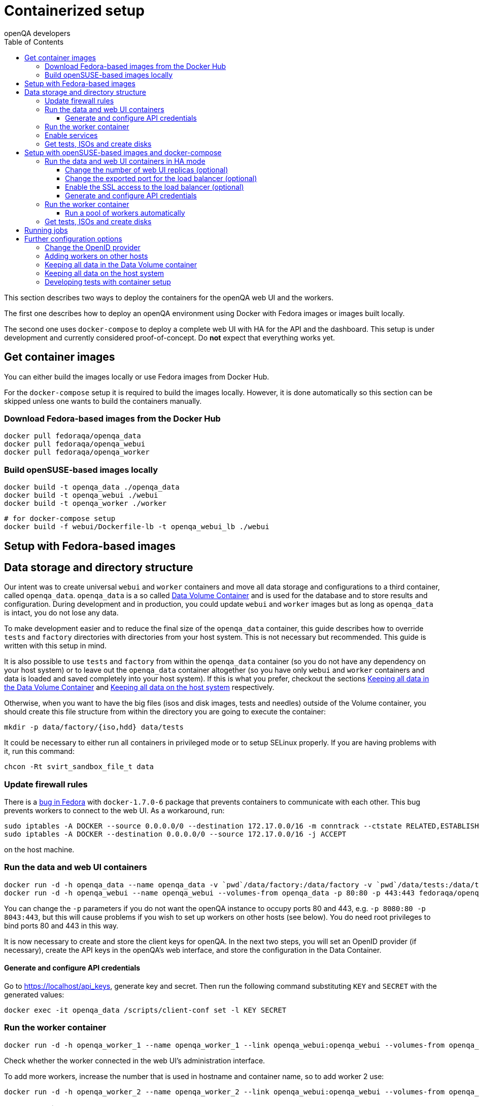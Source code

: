 
[[containerizedsetup]]
= Containerized setup
:toc: left
:toclevels: 6
:author: openQA developers

This section describes two ways to deploy the containers for the openQA web UI
and the workers.

The first one describes how to deploy an openQA environment using Docker with
Fedora images or images built locally.

The second one uses `docker-compose` to deploy a complete web UI with HA for the
API and the dashboard. This setup is under development and currently considered
proof-of-concept. Do *not* expect that everything works yet.

== Get container images

You can either build the images locally or use Fedora images from Docker Hub.

For the `docker-compose` setup it is required to build the images locally.
However, it is done automatically so this section can be skipped unless one
wants to build the containers manually.

=== Download Fedora-based images from the Docker Hub

    docker pull fedoraqa/openqa_data
    docker pull fedoraqa/openqa_webui
    docker pull fedoraqa/openqa_worker

=== Build openSUSE-based images locally

    docker build -t openqa_data ./openqa_data
    docker build -t openqa_webui ./webui
    docker build -t openqa_worker ./worker

    # for docker-compose setup
    docker build -f webui/Dockerfile-lb -t openqa_webui_lb ./webui

== Setup with Fedora-based images

== Data storage and directory structure

Our intent was to create universal `webui` and `worker` containers and move
all data storage and configurations to a third container, called `openqa_data`.
`openqa_data` is a so called
https://docs.docker.com/storage/volumes#creating-and-mounting-a-data-volume-container[Data Volume Container]
and is used for the database and to store results and configuration. During
development and in production, you could update `webui` and `worker` images
but as long as `openqa_data` is intact, you do not lose any data.

To make development easier and to reduce the final size of the `openqa_data`
container, this guide describes how to override `tests` and `factory`
directories with directories from your host system. This is not necessary but
recommended. This guide is written with this setup in mind.

It is also possible to use `tests` and `factory` from within the `openqa_data`
container (so you do not have any dependency on your host system) or to leave
out the `openqa_data` container altogether (so you have only `webui` and
`worker` containers and data is loaded and saved completely into your host
system). If this is what you prefer, checkout the sections
<<ContainerizedSetup.asciidoc#_keeping_all_data_in_the_data_volume_container,Keeping all data in the Data Volume Container>>
and
<<ContainerizedSetup.asciidoc#_keeping_all_data_on_the_host_system,Keeping all data on the host system>>
respectively.

Otherwise, when you want to have the big files (isos and disk images, tests and
needles) outside of the Volume container, you should create this file
structure from within the directory you are going to execute the container:

    mkdir -p data/factory/{iso,hdd} data/tests

It could be necessary to either run all containers in privileged mode or to
setup SELinux properly. If you are having problems with it, run this command:

    chcon -Rt svirt_sandbox_file_t data

=== Update firewall rules

There is a
https://bugzilla.redhat.com/show_bug.cgi?id=1244124[bug in Fedora]
with `docker-1.7.0-6` package that prevents containers to communicate with
each other. This bug prevents workers to connect to the web UI. As a
workaround, run:

    sudo iptables -A DOCKER --source 0.0.0.0/0 --destination 172.17.0.0/16 -m conntrack --ctstate RELATED,ESTABLISHED -j ACCEPT
    sudo iptables -A DOCKER --destination 0.0.0.0/0 --source 172.17.0.0/16 -j ACCEPT

on the host machine.

=== Run the data and web UI containers

    docker run -d -h openqa_data --name openqa_data -v `pwd`/data/factory:/data/factory -v `pwd`/data/tests:/data/tests fedoraqa/openqa_data
    docker run -d -h openqa_webui --name openqa_webui --volumes-from openqa_data -p 80:80 -p 443:443 fedoraqa/openqa_webui

You can change the `-p` parameters if you do not want the openQA instance to
occupy ports 80 and 443, e.g. `-p 8080:80 -p 8043:443`, but this will cause
problems if you wish to set up workers on other hosts (see below). You do need
root privileges to bind ports 80 and 443 in this way.

It is now necessary to create and store the client keys for openQA. In the
next two steps, you will set an OpenID provider (if necessary), create the API
keys in the openQA's web interface, and store the configuration in the Data
Container.

==== Generate and configure API credentials

Go to https://localhost/api_keys, generate key and secret. Then run the following
command substituting `KEY` and `SECRET` with the generated values:

    docker exec -it openqa_data /scripts/client-conf set -l KEY SECRET

=== Run the worker container

    docker run -d -h openqa_worker_1 --name openqa_worker_1 --link openqa_webui:openqa_webui --volumes-from openqa_data --privileged fedoraqa/openqa_worker

Check whether the worker connected in the web UI's administration interface.

To add more workers, increase the number that is used in hostname and
container name, so to add worker 2 use:

    docker run -d -h openqa_worker_2 --name openqa_worker_2 --link openqa_webui:openqa_webui --volumes-from openqa_data --privileged fedoraqa/openqa_worker

=== Enable services

Some systemd services are provided to start up the containers, so you do not
have to keep doing it manually. To install and enable them:

    sudo cp systemd/*.service /etc/systemd/system
    sudo systemctl daemon-reload
    sudo systemctl enable openqa-data.service
    sudo systemctl enable openqa-webui.service
    sudo systemctl enable openqa-worker@1.service

Of course, if you set up two workers, also do `sudo systemctl enable
openqa-worker@2.service`, and so on.

=== Get tests, ISOs and create disks

You have to put your tests under `data/tests` directory and ISOs under
`data/factory/iso` directory. For testing Fedora, run:

    git clone https://bitbucket.org/rajcze/openqa_fedora data/tests/fedora
    wget https://dl.fedoraproject.org/pub/alt/stage/22_Beta_RC3/Server/x86_64/iso/Fedora-Server-netinst-x86_64-22_Beta.iso -O data/factory/iso/Fedora-Server-netinst-x86_64-22_Beta_RC3.iso

And set permissions, so any user can read/write the data:

    chmod -R 777 data

This step is unfortunately necessary because Docker
https://github.com/docker/docker/issues/7198[can not mount a volume with specific user ownership]
in container, so ownership of mounted folders (uid and gid) is the same as on
your host system (presumably 1000:1000 which maps into nonexistent user in all
of the containers).

If you wish to keep the tests (for example) separate from the shared
directory, for any reason (we do, in our development scenario) refer to the
[Developing tests with Container setup] section at the end of this document.

Populate the openQA database:

    docker exec openqa_webui /var/lib/openqa/tests/fedora/templates

Create all necessary disk images:

    cd data/factory/hdd && createhdds.sh VERSION

where `VERSION` is the current stable Fedora version (its images will be
created for upgrade tests) and createhdds.sh is in `openqa_fedora_tools`
repository in `/tools` directory. Note that you have to have
`libguestfs-tools` and `libguestfs-xfs` installed.

== Setup with openSUSE-based images and docker-compose

=== Run the data and web UI containers in HA mode

    cd 'container/webui'
    docker-compose up -d

To stop it again, run:

    docker-compose down

==== Change the number of web UI replicas (optional)

To set the number of replicas set the environment variable
`OPENQA_WEBUI_REPLICAS` to the desired number. If this is not set, then the
default value is 2.

```
export OPENQA_WEBUI_REPLICAS=3
```

Additionally you can edit the .env file to set the default value for this
variable.

==== Change the exported port for the load balancer (optional)

By default the load balancer exposes the web UI on ports 9526, 80 and 443.

```
ports:
  - "80:9526"
```

==== Enable the SSL access to the load balancer (optional)

Enable the SSL access in three steps:

1. To expose the SSL port, uncomment this line in the `docker-compose.yaml` file
in the service nginx:
+
[source,yaml]
----
   - "443:443"
----
+
You can change the exported port if 443 is already used in your computer, for
instance:
+
[source,yaml]
----
   - "10443:443"
----

2. Provide an SSL certificate:
+
[source,yaml]
----
   - cert.crt:/etc/ssl/certs/openqa.crt
   - cert.key:/etc/ssl/certs/openqa.key
----

3. Modify `nginx.cfg` to use this certificate. Append ` ssl` to the listen command
for port 443 and uncomment the lines:
+
[source]
----
   ssl_certificate     /etc/ssl/certs/openqa.crt;
   ssl_certificate_key /etc/ssl/certs/openqa.key;
----

==== Generate and configure API credentials

Go to https://localhost/api_keys, generate key and secret. Then run the following
command substituting `KEY` and `SECRET` with the generated values:

    docker exec -it openqa_data /scripts/client-conf set -l -t webui_nginx_1 KEY SECRET

=== Run the worker container

    docker run -d -h openqa_worker_1 --name openqa_worker_1 --network webui_default --volumes-from openqa_data --privileged openqa_worker

Check whether the worker connected in the web UI's administration interface.

To add more workers, increase the number that is used in hostname and
container name, so to add worker 2 use:

    docker run -d -h openqa_worker_2 --name openqa_worker_2 --network webui_default --volumes-from openqa_data --privileged openqa_worker

==== Run a pool of workers automatically

To launch a pool of workers one could use the script `./launch_workers_pool.sh`.
It will launch the desired number of workers in individual containers using
consecutive numbers for the `--instance` parameter.

    ./launch_workers_pool.sh <number-of-workers>

=== Get tests, ISOs and create disks

You have to put your tests under `data/tests` directory and ISOs under
`data/factory/iso` directory. For testing openSUSE, follow
https://github.com/os-autoinst/openQA/blob/master/docs/GettingStarted.asciidoc#testing-opensuse-or-fedora[this guide].

== Running jobs

After performing the "setup" tasks above - do not forget about tests and ISOs
- you can schedule a test like this:

    docker exec openqa_webui /var/lib/openqa/script/client isos post ISO=Fedora-Server-netinst-x86_64-22_Beta_RC3.iso DISTRI=fedora VERSION=rawhide FLAVOR=generic_boot ARCH=x86_64 BUILD=22_Beta_RC3

== Further configuration options

=== Change the OpenID provider

https://www.opensuse.org/openid/user/ is set as a default OpenID provider. To
change it, run:

    docker exec -it openqa_data /scripts/set_openid

and enter the provider's URL.

=== Adding workers on other hosts

You may want to add workers on other hosts, so you do not need one powerful
host to run the UI and all the workers.

Let's assume you are setting up a new 'worker host' and it can see the web UI
host system with the hostname `openqa_webui`.

You must somehow share the `data` directory from the web UI host to each host
on which you want to run workers. For instance, to use sshfs on the new
worker host, run:

    sshfs -o context=unconfined_u:object_r:svirt_sandbox_file_t:s0 openqa_webui:/path/to/data /path/to/data

Of course, the worker host must have an ssh key the web UI host will accept.
You can add this mount to `/etc/fstab` to make it permanent.

Then check `openqa_fedora_tools` out on the worker host and run the data
container, as described above:

    docker run -d -h openqa_data --name openqa_data -v /path/to/data/factory:/data/factory -v /path/to/data/tests:/data/tests fedoraqa/openqa_data

and set up the API key with `docker exec -ti openqa_data /scripts/set_keys`.

Finally create a worker container, but omit the use of `--link`.  Ensure you
use a hostname which is different from all other worker instances on all other
hosts. The container name only has to be unique on this host, but it probably
makes sense to always match the hostname to the container name:

    docker run -h openqa_worker_3 --name openqa_worker_3 -d --volumes-from openqa_data --privileged fedoraqa/openqa_worker

If the container will not be able to resolve the `openqa_webui` hostname (this
depends on your network setup) you can use `--add-host` to add a line to
`/etc/hosts` when running the container:

    docker run -h openqa_worker_3 --name openqa_worker_3 -d --add-host="openqa_webui:10.0.0.1" --volumes-from openqa_data --privileged fedoraqa/openqa_worker

Worker instances always expect to find the server as `openqa_webui`; if this
will not work you must adjust the `/data/conf/client.conf` and
`/data/conf/workers.ini` files in the data container. You will also need to
adjust these files if you use non-standard ports (see above).

=== Keeping all data in the Data Volume container

If you decided to keep all the data in the Volume container (`openqa_data`), run the following commands:

    docker exec openqa_data mkdir -p data/factory/{iso,hdd} data/tests
    docker exec openqa_data chmod -R 777 data/factory/{iso,hdd} data/tests

In the
<<ContainerizedSetup.asciidoc#_run_the_data_and_web_ui_containers,section about running the web UI and data container>>,
use the `openqa_data`
container like this instead:

    docker run -d -h openqa_data --name openqa_data fedoraqa/openqa_data

And finally, download the tests and ISOs directly into the container:

    docker exec openqa_data git clone https://bitbucket.org/rajcze/openqa_fedora /data/tests/fedora
    docker exec openqa_data wget https://dl.fedoraproject.org/pub/alt/stage/22_Beta_RC3/Server/x86_64/iso/Fedora-Server-netinst-x86_64-22_Beta.iso -O /data/factory/iso/Fedora-Server-netinst-x86_64-22_Beta_RC3

The rest of the steps should be the same.

=== Keeping all data on the host system

If you want to keep all the data in the host system and you prefer not to use
a Volume Container, run the following commands:

    cp -a openqa_data/data.template data
    chcon -Rt svirt_sandbox_file_t data

In the
<<ContainerizedSetup.asciidoc#_run_the_data_and_web_ui_containers,section about running the web UI and data container>>,
do *not* run the `openqa_data`
container and run the `webui` container like this instead:

    docker run -d -h openqa_webui -v `pwd`/data:/data --name openqa_webui -p 443:443 -p 80:80 fedoraqa/openqa_webui:4.1-3.12

Change OpenID provider in `data/conf/openqa.ini` under `provider` in
`[openid]` section and then put Key and Secret under both sections in
`data/conf/client.conf`.

In the
<<ContainerizedSetup.asciidoc#_run_the_worker_container,run worker container section>>,
run the worker as:

    docker run -h openqa_worker_1 --name openqa_worker_1 -d --link openqa_webui:openqa_webui -v `pwd`/data:/data --volumes-from openqa_webui --privileged fedoraqa/openqa_worker:4.1-3.12 1

Then continue with tests and ISOs downloading as before.

=== Developing tests with container setup

With this setup, the needles created from the web UI will almost certainly have
a different owner and group than your user account. As we have the tests in
Git, we still want to retain the original owner and permissions, even when we
update/create needles from openQA. To accomplish this, we can use BindFS.
An example entry in `/etc/fstab`:

    bindfs#/home/jskladan/src/openQA/openqa_fedora    /home/jskladan/src/openQA/openqa_fedora_tools/docker/data/tests/fedora    fuse    create-for-user=jskladan,create-for-group=jskladan,create-with-perms=664:a+X,perms=777    0    0

Mounts the `openqa_fedora` directory to the `.../tests/fedora directory`. All
files in the `tests/fedora` directory seem to have 777 permissions set, but
new files are created (in the underlying `openqa_fedora` directory) with
`jskladan:jskladan` user and group, and 664:a+X permissions.
